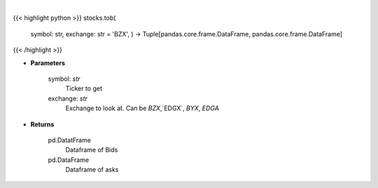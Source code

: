 .. role:: python(code)
    :language: python
    :class: highlight

|

.. raw:: html

    <h3>
    > Get top of book bid and ask for ticker on exchange [CBOE.com]
    </h3>

{{< highlight python >}}
stocks.tob(
    symbol: str,
    exchange: str = 'BZX',
    ) -> Tuple[pandas.core.frame.DataFrame, pandas.core.frame.DataFrame]
{{< /highlight >}}

* **Parameters**

    symbol: *str*
        Ticker to get
    exchange: *str*
        Exchange to look at.  Can be `BZX`,`EDGX`, `BYX`, `EDGA`

    
* **Returns**

    pd.DatatFrame
        Dataframe of Bids
    pd.DataFrame
        Dataframe of asks

    